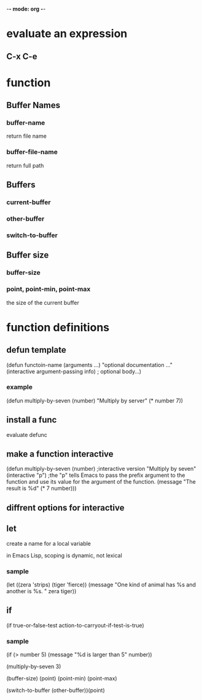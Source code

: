 -*- mode: org -*-

* evaluate an expression
** C-x C-e

* function
** Buffer Names
*** buffer-name
return file name
*** buffer-file-name
return full path
** Buffers
*** current-buffer
*** other-buffer
*** switch-to-buffer
** Buffer size
*** buffer-size
*** point, point-min, point-max
the size of the current buffer

* function definitions
** defun template
(defun functoin-name (arguments ...)
"optional documentation ..."
(interactive argument-passing info) ; optional
body...)

*** example 
(defun multiply-by-seven (number)
"Multiply by server"
(* number 7))
** install a func
evaluate defunc
** make a function interactive
(defun multiply-by-seven (number) ;interactive version
"Multiply by seven"
(interactive "p")  ;the "p" tells Emacs to pass the prefix argument to the function and use its value for the argument of the function.
(message "The result is %d" (* 7 number)))
** diffrent options for interactive

** let
create a name for a local variable

in Emacs Lisp, scoping is dynamic, not lexical

*** sample
(let ((zera 'strips)
      (tiger 'fierce))
(message "One kind of animal has %s and another is %s. " 
     zera tiger))

** if
(if true-or-false-test
    action-to-carryout-if-test-is-true)
*** sample
(if (> number 5)
    (message "%d is larger than 5" number))





(multiply-by-seven 3)

(buffer-size) 
(point)
(point-min)
(point-max)

(switch-to-buffer (other-buffer))(point)
